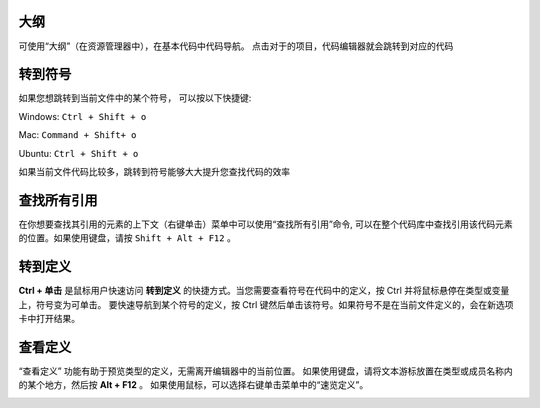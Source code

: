 大纲
-----------------------------------

可使用“大纲”（在资源管理器中），在基本代码中代码导航。 点击对于的项目，代码编辑器就会跳转到对应的代码

.. image:: ./images/outline.gif
  :width: 100%



转到符号
-----------------------------------

如果您想跳转到当前文件中的某个符号， 可以按以下快捷键:

Windows: ``Ctrl + Shift + o``

Mac: ``Command + Shift+ o``

Ubuntu: ``Ctrl + Shift + o``

如果当前文件代码比较多，跳转到符号能够大大提升您查找代码的效率

.. image:: ./images/gotosymbol.gif
  :width: 100%


查找所有引用
-----------------------------------

在你想要查找其引用的元素的上下文（右键单击）菜单中可以使用“查找所有引用”命令, 可以在整个代码库中查找引用该代码元素的位置。如果使用键盘，请按 ``Shift + Alt + F12`` 。

.. image:: ./images/findallref.gif
  :width: 100%



转到定义
-----------------------------------

**Ctrl + 单击** 是鼠标用户快速访问 **转到定义** 的快捷方式。当您需要查看符号在代码中的定义，按 Ctrl 并将鼠标悬停在类型或变量上，符号变为可单击。
要快速导航到某个符号的定义，按 Ctrl 键然后单击该符号。如果符号不是在当前文件定义的，会在新选项卡中打开结果。

.. image:: ./images/gotodefinition.gif
  :width: 100%


查看定义
-----------------------------------

“查看定义” 功能有助于预览类型的定义，无需离开编辑器中的当前位置。 如果使用键盘，请将文本游标放置在类型或成员名称内的某个地方，然后按 **Alt + F12** 。
如果使用鼠标，可以选择右键单击菜单中的“速览定义”。

.. image:: ./images/peek_definition.gif
  :width: 100%

